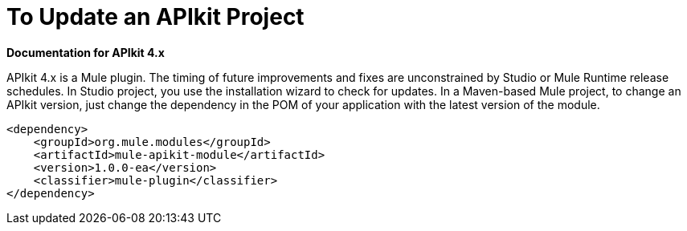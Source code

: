 = To Update an APIkit Project

*Documentation for APIkit 4.x*

APIkit 4.x is a Mule plugin. The timing of future improvements and fixes are unconstrained by Studio or Mule Runtime release schedules. In Studio project, you use the installation wizard to check for updates. In a Maven-based Mule project, to change an APIkit version, just change the dependency in the POM of your application with the latest version of the module.

[source,xml,linenums]
----
<dependency>
    <groupId>org.mule.modules</groupId>
    <artifactId>mule-apikit-module</artifactId>
    <version>1.0.0-ea</version>
    <classifier>mule-plugin</classifier>
</dependency>
----


